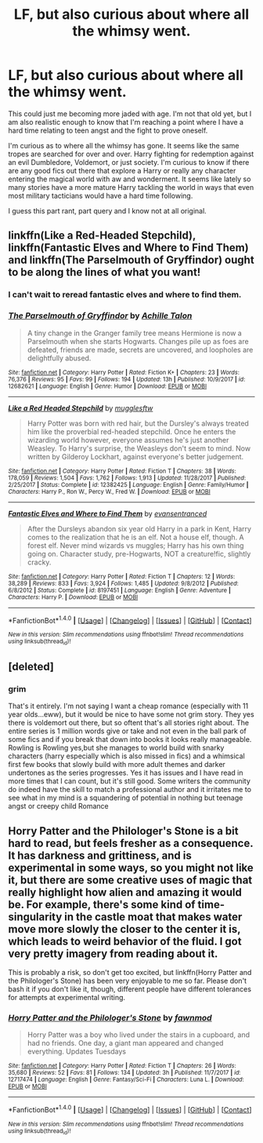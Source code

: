 #+TITLE: LF, but also curious about where all the whimsy went.

* LF, but also curious about where all the whimsy went.
:PROPERTIES:
:Author: 0Foxy0Engineer0
:Score: 20
:DateUnix: 1517909100.0
:DateShort: 2018-Feb-06
:FlairText: Request
:END:
This could just me becoming more jaded with age. I'm not that old yet, but I am also realistic enough to know that I'm reaching a point where I have a hard time relating to teen angst and the fight to prove oneself.

I'm curious as to where all the whimsy has gone. It seems like the same tropes are searched for over and over. Harry fighting for redemption against an evil Dumbledore, Voldemort, or just society. I'm curious to know if there are any good fics out there that explore a Harry or really any character entering the magical world with aw and wonderment. It seems like lately so many stories have a more mature Harry tackling the world in ways that even most military tacticians would have a hard time following.

I guess this part rant, part query and I know not at all original.


** linkffn(Like a Red-Headed Stepchild), linkffn(Fantastic Elves and Where to Find Them) and linkffn(The Parselmouth of Gryffindor) ought to be along the lines of what you want!
:PROPERTIES:
:Author: Achille-Talon
:Score: 14
:DateUnix: 1517914587.0
:DateShort: 2018-Feb-06
:END:

*** I can't wait to reread fantastic elves and where to find them.
:PROPERTIES:
:Author: Socio_Pathic
:Score: 3
:DateUnix: 1517916033.0
:DateShort: 2018-Feb-06
:END:


*** [[http://www.fanfiction.net/s/12682621/1/][*/The Parselmouth of Gryffindor/*]] by [[https://www.fanfiction.net/u/7922987/Achille-Talon][/Achille Talon/]]

#+begin_quote
  A tiny change in the Granger family tree means Hermione is now a Parselmouth when she starts Hogwarts. Changes pile up as foes are defeated, friends are made, secrets are uncovered, and loopholes are delightfully abused.
#+end_quote

^{/Site/: [[http://www.fanfiction.net/][fanfiction.net]] *|* /Category/: Harry Potter *|* /Rated/: Fiction K+ *|* /Chapters/: 23 *|* /Words/: 76,376 *|* /Reviews/: 95 *|* /Favs/: 99 *|* /Follows/: 194 *|* /Updated/: 13h *|* /Published/: 10/9/2017 *|* /id/: 12682621 *|* /Language/: English *|* /Genre/: Humor *|* /Download/: [[http://www.ff2ebook.com/old/ffn-bot/index.php?id=12682621&source=ff&filetype=epub][EPUB]] or [[http://www.ff2ebook.com/old/ffn-bot/index.php?id=12682621&source=ff&filetype=mobi][MOBI]]}

--------------

[[http://www.fanfiction.net/s/12382425/1/][*/Like a Red Headed Stepchild/*]] by [[https://www.fanfiction.net/u/4497458/mugglesftw][/mugglesftw/]]

#+begin_quote
  Harry Potter was born with red hair, but the Dursley's always treated him like the proverbial red-headed stepchild. Once he enters the wizarding world however, everyone assumes he's just another Weasley. To Harry's surprise, the Weasleys don't seem to mind. Now written by Gilderoy Lockhart, against everyone's better judgement.
#+end_quote

^{/Site/: [[http://www.fanfiction.net/][fanfiction.net]] *|* /Category/: Harry Potter *|* /Rated/: Fiction T *|* /Chapters/: 38 *|* /Words/: 178,059 *|* /Reviews/: 1,504 *|* /Favs/: 1,762 *|* /Follows/: 1,913 *|* /Updated/: 11/28/2017 *|* /Published/: 2/25/2017 *|* /Status/: Complete *|* /id/: 12382425 *|* /Language/: English *|* /Genre/: Family/Humor *|* /Characters/: Harry P., Ron W., Percy W., Fred W. *|* /Download/: [[http://www.ff2ebook.com/old/ffn-bot/index.php?id=12382425&source=ff&filetype=epub][EPUB]] or [[http://www.ff2ebook.com/old/ffn-bot/index.php?id=12382425&source=ff&filetype=mobi][MOBI]]}

--------------

[[http://www.fanfiction.net/s/8197451/1/][*/Fantastic Elves and Where to Find Them/*]] by [[https://www.fanfiction.net/u/651163/evansentranced][/evansentranced/]]

#+begin_quote
  After the Dursleys abandon six year old Harry in a park in Kent, Harry comes to the realization that he is an elf. Not a house elf, though. A forest elf. Never mind wizards vs muggles; Harry has his own thing going on. Character study, pre-Hogwarts, NOT a creature!fic, slightly cracky.
#+end_quote

^{/Site/: [[http://www.fanfiction.net/][fanfiction.net]] *|* /Category/: Harry Potter *|* /Rated/: Fiction T *|* /Chapters/: 12 *|* /Words/: 38,289 *|* /Reviews/: 833 *|* /Favs/: 3,924 *|* /Follows/: 1,485 *|* /Updated/: 9/8/2012 *|* /Published/: 6/8/2012 *|* /Status/: Complete *|* /id/: 8197451 *|* /Language/: English *|* /Genre/: Adventure *|* /Characters/: Harry P. *|* /Download/: [[http://www.ff2ebook.com/old/ffn-bot/index.php?id=8197451&source=ff&filetype=epub][EPUB]] or [[http://www.ff2ebook.com/old/ffn-bot/index.php?id=8197451&source=ff&filetype=mobi][MOBI]]}

--------------

*FanfictionBot*^{1.4.0} *|* [[[https://github.com/tusing/reddit-ffn-bot/wiki/Usage][Usage]]] | [[[https://github.com/tusing/reddit-ffn-bot/wiki/Changelog][Changelog]]] | [[[https://github.com/tusing/reddit-ffn-bot/issues/][Issues]]] | [[[https://github.com/tusing/reddit-ffn-bot/][GitHub]]] | [[[https://www.reddit.com/message/compose?to=tusing][Contact]]]

^{/New in this version: Slim recommendations using/ ffnbot!slim! /Thread recommendations using/ linksub(thread_id)!}
:PROPERTIES:
:Author: FanfictionBot
:Score: 2
:DateUnix: 1517914611.0
:DateShort: 2018-Feb-06
:END:


** [deleted]
:PROPERTIES:
:Score: 8
:DateUnix: 1517971847.0
:DateShort: 2018-Feb-07
:END:

*** grim

That's it entirely. I'm not saying I want a cheap romance (especially with 11 year olds...eww), but it would be nice to have some not grim story. They yes there is voldemort out there, but so oftent that's all stories right about. The entire series is 1 million words give or take and not even in the ball park of some fics and if you break that down into books it looks really manageable. Rowling is Rowling yes,but she manages to world build with snarky characters (harry especially which is also missed in fics) and a whimsical first few books that slowly build with more adult themes and darker undertones as the series progresses. Yes it has issues and I have read in more times that I can count, but it's still good. Some writers the community do indeed have the skill to match a professional author and it irritates me to see what in my mind is a squandering of potential in nothing but teenage angst or creepy child Romance
:PROPERTIES:
:Author: 0Foxy0Engineer0
:Score: 5
:DateUnix: 1517972728.0
:DateShort: 2018-Feb-07
:END:


** Horry Patter and the Philologer's Stone is a bit hard to read, but feels fresher as a consequence. It has darkness and grittiness, and is experimental in some ways, so you might not like it, but there are some creative uses of magic that really highlight how alien and amazing it would be. For example, there's some kind of time-singularity in the castle moat that makes water move more slowly the closer to the center it is, which leads to weird behavior of the fluid. I got very pretty imagery from reading about it.

This is probably a risk, so don't get too excited, but linkffn(Horry Patter and the Philologer's Stone) has been very enjoyable to me so far. Please don't bash it if you don't like it, though, different people have different tolerances for attempts at experimental writing.
:PROPERTIES:
:Author: infomaton
:Score: 1
:DateUnix: 1517984826.0
:DateShort: 2018-Feb-07
:END:

*** [[http://www.fanfiction.net/s/12717474/1/][*/Horry Patter and the Philologer's Stone/*]] by [[https://www.fanfiction.net/u/9954157/fawnmod][/fawnmod/]]

#+begin_quote
  Horry Patter was a boy who lived under the stairs in a cupboard, and had no friends. One day, a giant man appeared and changed everything. Updates Tuesdays
#+end_quote

^{/Site/: [[http://www.fanfiction.net/][fanfiction.net]] *|* /Category/: Harry Potter *|* /Rated/: Fiction T *|* /Chapters/: 26 *|* /Words/: 35,680 *|* /Reviews/: 52 *|* /Favs/: 81 *|* /Follows/: 134 *|* /Updated/: 3h *|* /Published/: 11/7/2017 *|* /id/: 12717474 *|* /Language/: English *|* /Genre/: Fantasy/Sci-Fi *|* /Characters/: Luna L. *|* /Download/: [[http://www.ff2ebook.com/old/ffn-bot/index.php?id=12717474&source=ff&filetype=epub][EPUB]] or [[http://www.ff2ebook.com/old/ffn-bot/index.php?id=12717474&source=ff&filetype=mobi][MOBI]]}

--------------

*FanfictionBot*^{1.4.0} *|* [[[https://github.com/tusing/reddit-ffn-bot/wiki/Usage][Usage]]] | [[[https://github.com/tusing/reddit-ffn-bot/wiki/Changelog][Changelog]]] | [[[https://github.com/tusing/reddit-ffn-bot/issues/][Issues]]] | [[[https://github.com/tusing/reddit-ffn-bot/][GitHub]]] | [[[https://www.reddit.com/message/compose?to=tusing][Contact]]]

^{/New in this version: Slim recommendations using/ ffnbot!slim! /Thread recommendations using/ linksub(thread_id)!}
:PROPERTIES:
:Author: FanfictionBot
:Score: 1
:DateUnix: 1517984844.0
:DateShort: 2018-Feb-07
:END:
